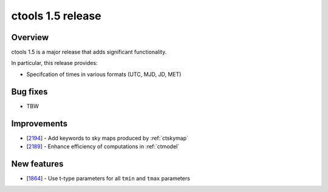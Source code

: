 .. _1.5:

ctools 1.5 release
==================

Overview
--------

ctools 1.5 is a major release that adds significant functionality.

In particular, this release provides:

* Specifcation of times in various formats (UTC, MJD, JD, MET)


Bug fixes
---------

* TBW


Improvements
------------

* [`2194 <https://cta-redmine.irap.omp.eu/issues/2194>`_] -
  Add keywords to sky maps produced by :ref:`ctskymap`
* [`2189 <https://cta-redmine.irap.omp.eu/issues/2189>`_] -
  Enhance efficiency of computations in :ref:`ctmodel`


New features
------------

* [`1864 <https://cta-redmine.irap.omp.eu/issues/1864>`_] -
  Use t-type parameters for all ``tmin`` and ``tmax`` parameters

